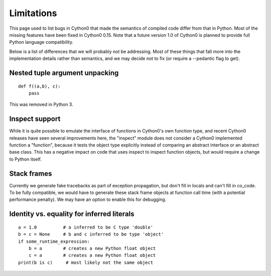 .. highlight:: cython

.. _cython-limitations:

*************
Limitations
*************

This page used to list bugs in Cython0 that made the semantics of
compiled code differ from that in Python.  Most of the missing
features have been fixed in Cython0 0.15. Note that a
future version 1.0 of Cython0 is planned to provide full Python
language compatibility.

Below is a list of differences that we will probably not be addressing.
Most of these things that fall more into the implementation details rather
than semantics, and we may decide not to fix (or require a --pedantic flag to get).


Nested tuple argument unpacking
===============================

::

    def f((a,b), c):
        pass

This was removed in Python 3.


Inspect support
===============

While it is quite possible to emulate the interface of functions in
Cython0's own function type, and recent Cython0 releases have seen several
improvements here, the "inspect" module does not consider a Cython0
implemented function a "function", because it tests the object type
explicitly instead of comparing an abstract interface or an abstract
base class. This has a negative impact on code that uses inspect to
inspect function objects, but would require a change to Python itself.


Stack frames
============

Currently we generate fake tracebacks as part of exception propagation,
but don't fill in locals and can't fill in co_code.
To be fully compatible, we would have to generate these stack frame objects at
function call time (with a potential performance penalty).  We may have an
option to enable this for debugging.


Identity vs. equality for inferred literals
===========================================

::

    a = 1.0          # a inferred to be C type 'double'
    b = c = None     # b and c inferred to be type 'object'
    if some_runtime_expression:
        b = a        # creates a new Python float object
        c = a        # creates a new Python float object
    print(b is c)     # most likely not the same object
